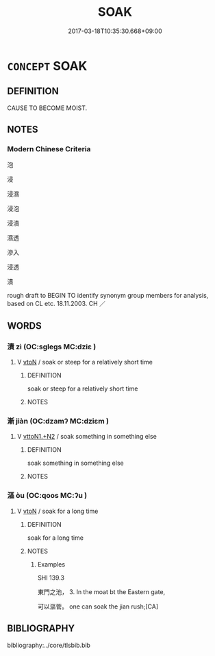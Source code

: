 # -*- mode: mandoku-tls-view -*-
#+TITLE: SOAK
#+DATE: 2017-03-18T10:35:30.668+09:00        
#+STARTUP: content
* =CONCEPT= SOAK
:PROPERTIES:
:CUSTOM_ID: uuid-dce80a65-56e2-4381-9bce-33a915c4d790
:SYNONYM+:  IMMERSE
:SYNONYM+:  STEEP
:SYNONYM+:  SUBMERGE
:SYNONYM+:  SUBMERSE
:SYNONYM+:  DIP
:SYNONYM+:  DUNK
:SYNONYM+:  BATHE
:SYNONYM+:  DOUSE
:SYNONYM+:  MARINATE
:SYNONYM+:  SOUSE
:TR_ZH: 滲透
:END:
** DEFINITION

CAUSE TO BECOME MOIST.

** NOTES

*** Modern Chinese Criteria
泡

浸

浸濕

浸泡

浸漬

濕透

滲入

浸透

漬

rough draft to BEGIN TO identify synonym group members for analysis, based on CL etc. 18.11.2003. CH ／

** WORDS
   :PROPERTIES:
   :VISIBILITY: children
   :END:
*** 漬 zì (OC:sɡleɡs MC:dziɛ )
:PROPERTIES:
:CUSTOM_ID: uuid-b256e4af-5571-409e-8d43-a8c2cb382f90
:Char+: 漬(85,11/14) 
:GY_IDS+: uuid-8e03d055-58bb-4a81-97fc-7351b3e6312c
:PY+: zì     
:OC+: sɡleɡs     
:MC+: dziɛ     
:END: 
**** V [[tls:syn-func::#uuid-fbfb2371-2537-4a99-a876-41b15ec2463c][vtoN]] / soak or steep for a relatively short time
:PROPERTIES:
:CUSTOM_ID: uuid-c2343e0b-eeed-4027-8540-5cf7720d7244
:END:
****** DEFINITION

soak or steep for a relatively short time

****** NOTES

*** 漸 jiàn (OC:dzamʔ MC:dziɛm )
:PROPERTIES:
:CUSTOM_ID: uuid-c2b164dd-6039-4091-a98f-02cc189b3ba5
:Char+: 漸(85,11/14) 
:GY_IDS+: uuid-277679c4-274f-4403-b705-6fba8867aad7
:PY+: jiàn     
:OC+: dzamʔ     
:MC+: dziɛm     
:END: 
**** V [[tls:syn-func::#uuid-a2c810ab-05c4-4ed2-86eb-c954618d8429][vttoN1.+N2]] / soak something in something else
:PROPERTIES:
:CUSTOM_ID: uuid-cdb87579-ae84-40b3-9c30-e59c1174f5d9
:END:
****** DEFINITION

soak something in something else

****** NOTES

*** 漚 òu (OC:qoos MC:ʔu )
:PROPERTIES:
:CUSTOM_ID: uuid-99cb9a4f-7624-4dc6-b2b5-3b341f326f56
:Char+: 漚(85,11/14) 
:GY_IDS+: uuid-01c09838-7eef-45ce-9d89-fc79a05f1554
:PY+: òu     
:OC+: qoos     
:MC+: ʔu     
:END: 
**** V [[tls:syn-func::#uuid-fbfb2371-2537-4a99-a876-41b15ec2463c][vtoN]] / soak for a long time
:PROPERTIES:
:CUSTOM_ID: uuid-a6dfe1a5-21ae-4149-bf3c-b5b79022688e
:END:
****** DEFINITION

soak for a long time

****** NOTES

******* Examples
SHI 139.3

 東門之池， 3. In the moat bt the Eastern gate,

 可以漚菅。 one can soak the jian rush;[CA]

** BIBLIOGRAPHY
bibliography:../core/tlsbib.bib
